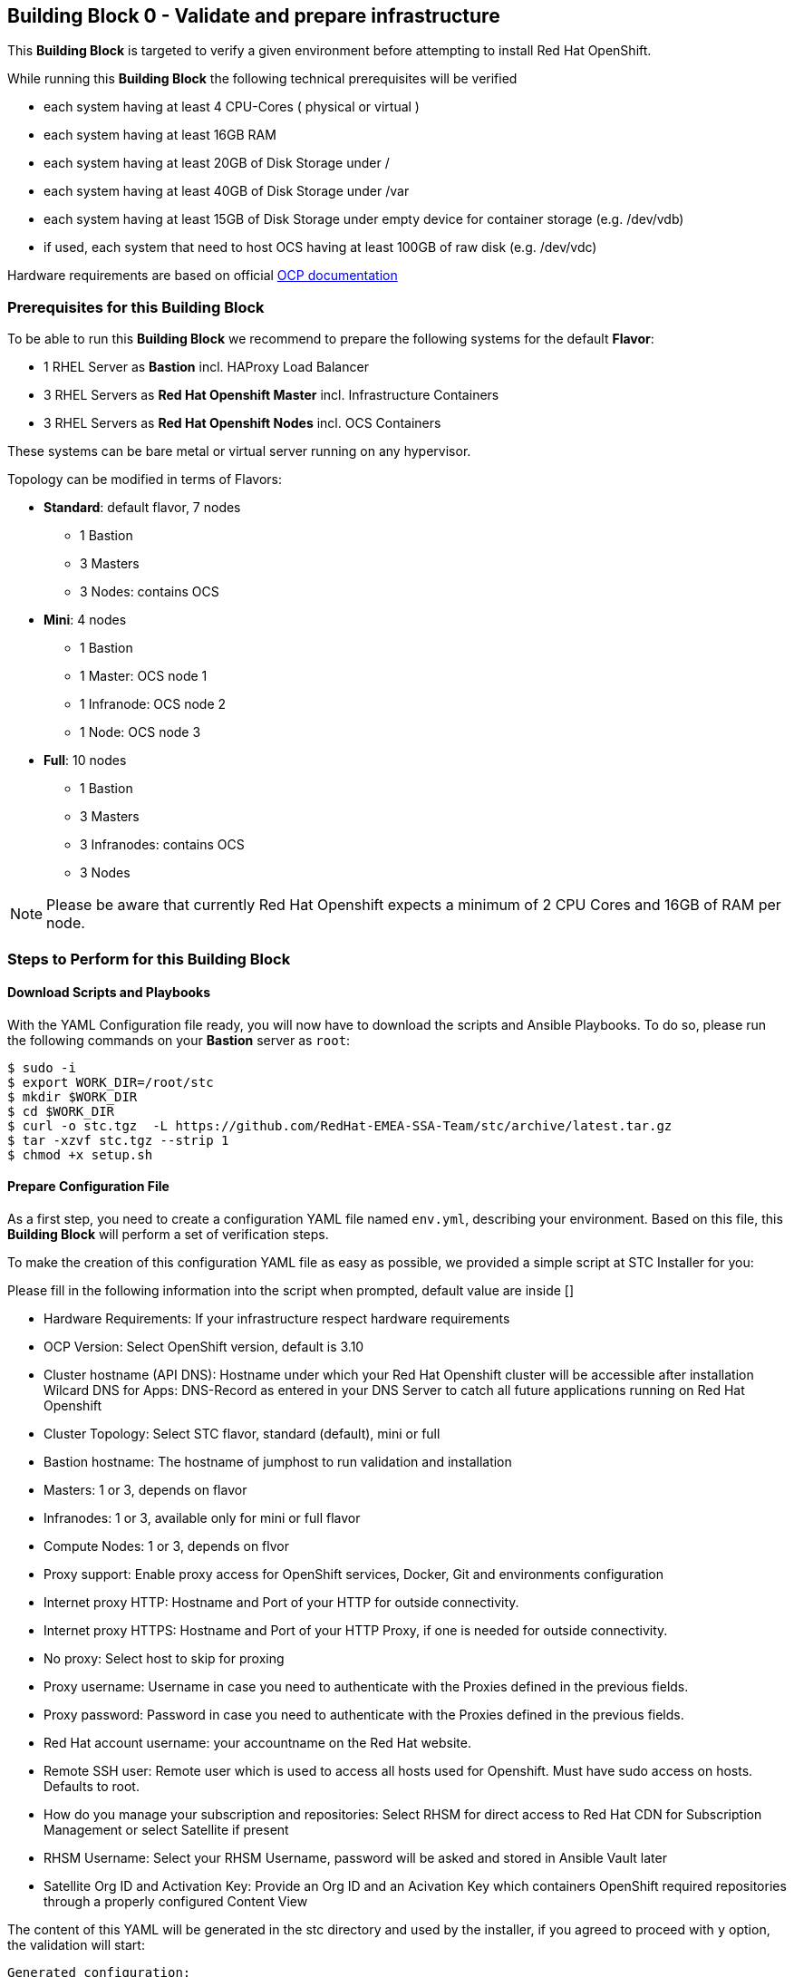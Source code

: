 == Building Block 0 - Validate and prepare infrastructure
This *Building Block* is targeted to verify a given environment
before attempting to install Red Hat OpenShift.

While running this *Building Block* the following technical prerequisites will be verified

* each system having at least 4 CPU-Cores ( physical or virtual )
* each system having at least 16GB RAM
* each system having at least 20GB of Disk Storage under /
* each system having at least 40GB of Disk Storage under /var
* each system having at least 15GB of Disk Storage under empty device for container storage (e.g. /dev/vdb)
* if used, each system that need to host OCS having at least 100GB of raw disk (e.g. /dev/vdc)

Hardware requirements are based on official https://docs.openshift.com/container-platform/latest/install_config/install/prerequisites.html#production-level-hardware-requirements[OCP documentation]

=== Prerequisites for this Building Block
To be able to run this *Building Block* we recommend to prepare the
following systems for the default *Flavor*:

* 1 RHEL Server as *Bastion* incl. HAProxy Load Balancer
* 3 RHEL Servers as *Red Hat Openshift Master* incl. Infrastructure Containers
* 3 RHEL Servers as *Red Hat Openshift Nodes* incl. OCS Containers

These systems can be bare metal or virtual server running on any hypervisor.

Topology can be modified in terms of Flavors:

* *Standard*: default flavor, 7 nodes
** 1 Bastion
** 3 Masters
** 3 Nodes: contains OCS
* *Mini*: 4 nodes
** 1 Bastion
** 1 Master: OCS node 1
** 1 Infranode: OCS node 2
** 1 Node: OCS node 3
* *Full*: 10 nodes
** 1 Bastion
** 3 Masters
** 3 Infranodes: contains OCS
** 3 Nodes


NOTE: Please be aware that currently Red Hat Openshift expects a minimum of
2 CPU Cores and 16GB of RAM per node.

=== Steps to Perform for this Building Block

==== Download Scripts and Playbooks
With the YAML Configuration file ready, you will now have to download the
scripts and Ansible Playbooks. To do so, please run the following commands
on your *Bastion* server as `root`:

```
$ sudo -i
$ export WORK_DIR=/root/stc
$ mkdir $WORK_DIR
$ cd $WORK_DIR
$ curl -o stc.tgz  -L https://github.com/RedHat-EMEA-SSA-Team/stc/archive/latest.tar.gz
$ tar -xzvf stc.tgz --strip 1
$ chmod +x setup.sh
```

==== Prepare Configuration File
As a first step, you need to create a configuration YAML file named `env.yml`, describing your
environment. Based on this file, this *Building Block* will perform a set of
verification steps.

To make the creation of this configuration YAML file as easy as possible,
we provided a simple script at STC Installer for you:

Please fill in the following information into the script when prompted, default value are inside []


* Hardware Requirements: If your infrastructure respect hardware requirements
* OCP Version: Select OpenShift version, default is 3.10
* Cluster hostname (API DNS):  Hostname under which your Red Hat Openshift cluster
will be accessible after installation
Wilcard DNS for Apps: DNS-Record as entered in your DNS Server to catch all future applications
running on Red Hat Openshift
* Cluster Topology: Select STC flavor, standard (default), mini or full
* Bastion hostname: The hostname of jumphost to run validation and installation
* Masters: 1 or 3, depends on flavor
* Infranodes: 1 or 3, available only for mini or full flavor
* Compute Nodes: 1 or 3, depends on flvor
* Proxy support: Enable proxy access for OpenShift services, Docker, Git and environments configuration
* Internet proxy HTTP: Hostname and Port of your HTTP
for outside connectivity.
* Internet proxy HTTPS: Hostname and Port of your HTTP Proxy, if one is needed
for outside connectivity.
* No proxy: Select host to skip for proxing
* Proxy username: Username in case you need to authenticate with the Proxies
defined in the previous fields.
* Proxy password: Password in case you need to authenticate with the Proxies
defined in the previous fields.
* Red Hat account username: your accountname on the Red Hat website.
* Remote SSH user: Remote user which is used to access all hosts used
for Openshift. Must have sudo access on hosts. Defaults to root.
* How do you manage your subscription and repositories: Select RHSM for direct access to Red Hat CDN for
Subscription Management or select Satellite if present
* RHSM Username: Select your RHSM Username, password will be asked and stored in Ansible Vault later
* Satellite Org ID and Activation Key: Provide an Org ID and an Acivation Key which containers OpenShift required repositories through
a properly configured Content View

The content of this YAML will be generated in the stc directory and used by the installer, if you agreed to proceed with `y` option, the validation will start:

```
Generated configuration:

********************* STC Conf file *********************
ocp_version: 3.10
api_dns: openshift.example.com
apps_dns: apps.example.com
bastion: bastion.example.com
lb: bastion.example,com
masters:
- master01.example.com
- master02.example.com
- master03.example.com
nodes:
- node01.example.com
- node02.example.com
- node03.example.com
proxy_http: http://proxy.example.com:3128
proxy_https: http://proxy.example.com:3128
proxy_no: proxy.example.com,127.0.0.1,localhost
cns:
- master01.example.com
- master02.example.com
- master03.example.com
ssh_user: cloud-user
subscription_activationkey: ocp39
subscription_org_id: RedHat
****************** End STC Conf file ********************

Do you want to proceed?
y n

```



Other Example with standard STC topology (nodes contains router and registry):

```
ocp_version: 3.10
lb: bastion
nfs: bastion
bastion: bastion
masters:
- master01
- master02
- master03
nodes:
- node01
- node02
- node03
ssh_user: cloud-user
apps_dns: apps.your-ip.nip.io
api_dns: master.your-ip.nip.io
rhn_username: username
```

Example with smaller topology and infranodes, with version 3.9

```
ocp_version: 3.9
bastion: bastion
masters:
- master01
infranodes:
- infranode01
nodes:
- node01
ssh_user: cloud-user
proxy_http: 'http://proxy.company.local:3128'
proxy_https: 'http://proxy.company.local:3128'
proxy_no: 'satellite.company.local,localhost,127.0.0.1'
apps_dns: apps.company.local
api_dns: master01.company.local
rhn_username: username
```


==== Setup bastion host and validate configuration
In this step, we will be using a script to

* prepare the *Bastion* system
* verify the correctness of the created YAML Configuration file

To do so, please run the following command on your *Bastion* server  as `root` or as sudoers user.

```
./setup.sh
```

The script will ask you:

* If hardware requirements are met, if not you need to skip hardware requiments check with option: n
* Which version of OpenShift to prepare for prerequisites and verify, defaults to 3.10
* Which type of Subscription management to use in order to register hosts, default is RHSM (need access to Red Hat CDN), and also Satellite giving an Organization ID and an Activation Key

After this it will start registering Bastion host and start the validation across nodes, preparing an inventory file to be used to install OCP later on.

```
 ____ _____ ____
/ ___|_   _/ ___|
\___ \ | || |
 ___) || || |___
|____/ |_| \____|



Welcome to STC OpenShift Installation Validator
Defaults value are shown in []

Are Hardware Requirements satisfied? Min. 16 GB RAM and 2 CPU
[y] n
n
Please select OCP Version to install: 3.10, 3.9
[3.10] 3.9

*** selected 3.10

Please insert Cluster hostname (API DNS):
openshift.example.com
Please insert Wilcard DNS for Apps:
apps.example.com

Cluster Topology Setup

Please select STC Flavor
[standard] mini full

Selected standard Flavor

Please insert Bastion Node hostname:
bastion.example.com

Please insert Master 1 hostname:
master01.example.com
Please insert Master 2 hostname:
master02.example.com
Please insert Master 3 hostname:
master03.example.com


Please insert Node 1 hostname:
node01.example.com
Please insert Node 2 hostname:
node02.example.com
Please insert Node 3 hostname:
node03.example.com

Is there any Proxy to use for OpenShift and Container Runtime?
y [n]
y
Please insert HTTP Proxy:
http://proxy.example.com:3128
Please insert HTTPS Proxy:
http://proxy.example.com:3128
Please insert No Proxy (leave blank if any)
proxy.example.com,127.0.0.1,localhost
Please insert Proxy Username (leave blank if any)

Please insert Proxy Password (leave blank if any)


Please insert SSH username to be used by Ansible:
cloud-user
Please select Subscription management: RHSM or Satellite
[rhsm] satellite
satellite
*** registering host to Satellite
Please insert Organization ID:
RedHat

Please insert Activation Key:
ocp39


Generated configuration:

********************* STC Conf file *********************
ocp_version: 3.10
api_dns: openshift.example.com
apps_dns: apps.example.com
bastion: bastion.example.com
lb: bastion.example,com
masters:
- master01.example.com
- master02.example.com
- master03.example.com
nodes:
- node01.example.com
- node02.example.com
- node03.example.com
proxy_http: http://proxy.example.com:3128
proxy_https: http://proxy.example.com:3128
proxy_no: proxy.example.com,127.0.0.1,localhost
cns:
- node01.example.com
- node02.example.com
- node03.example.com
ssh_user: cloud-user
subscription_activationkey: ocp39
subscription_org_id: RedHat
****************** End STC Conf file ********************

Do you want to proceed?
y n


PLAY RECAP *********************************************************************
localhost                  : ok=1    changed=0    unreachable=0    failed=0
```

You will also be asked to provide a password to `ssh` into the 7 systems and for
a password, which will be used to encrypt all given passwords during installation
and later steps.

==== Test Ansible inventory and public key authentication
To verify that our previous steps worked and that the public keys have all been
successfully transfered to the 7 systems, please run the following

```
ansible -i inventory all -m ping
```

you should get the following output

```
master01.example.com | SUCCESS => {
    "changed": false,
    "ping": "pong"
}
master02.example.com | SUCCESS => {
    "changed": false,
    "ping": "pong"
}
master03.example.com | SUCCESS => {
    "changed": false,
    "ping": "pong"
}
node01.example.com | SUCCESS => {
    "changed": false,
    "ping": "pong"
}
node02.example.com | SUCCESS => {
    "changed": false,
    "ping": "pong"
}
node03.example.com | SUCCESS => {
    "changed": false,
    "ping": "pong"
}
bastion.example.com | SUCCESS => {
    "changed": false,
    "ping": "pong"
}
[root@localhost ocppoc]#
```

==== Validate nodes and external connections for OCP
In the final step, we will run the real validation.
To do so, please run

```
ansible-playbook -i inventory --ask-vault-pass playbooks/validate.yml
```

If all steps perform without raising an error, then you are ready to
proceed and install Red Hat Openshift.

```
PLAY [Validate environment] ****************************************************

PLAY [Verify subcription and subscribe nodes] **********************************

TASK [Check Red Hat subscription] **********************************************
< output removed >

TASK [Disable all repos] *******************************************************
< output removed >

TASK [Enable correct repos] ****************************************************
< output removed >

PLAY [Check supported Operating Systems] ***************************************

TASK [Gathering Facts] *********************************************************
< output removed >

TASK [assert] ******************************************************************
< output removed >

PLAY [Check connectivity to whitelisted hosts] *********************************

TASK [Ping proxy whitelisted sites] ********************************************
< output removed >

TASK [Check download speed] ****************************************************
< output removed >

TASK [set_fact] ****************************************************************
< output removed >

TASK [debug] *******************************************************************
< output removed >

TASK [Ensude nc is installed] **************************************************
< output removed >

TASK [Start nc -l to all valid ports] ******************************************
< output removed >

PLAY [Check all ports from bastion] ********************************************

TASK [Check that all needed ports are open] ************************************
< output removed >

TASK [Ensure nc absent] ********************************************************
< output removed >

PLAY [Vadiate that selinux is in place] ****************************************

TASK [check if selinux is running and enforced] ********************************
< output removed >

PLAY [Identify the space available in] *****************************************

TASK [command] *****************************************************************
< output removed >

TASK [Set root disk facts] *****************************************************
< output removed >

TASK [Fail if there is not enough space available in /] ************************
< output removed >

PLAY [Check if Network Manager is running] *************************************

TASK [Ensure that NetworkManager is running] ***********************************
< output removed >

TASK [Report status of Network Manager] ****************************************
< output removed >

PLAY [Prepare install and validate docker] *************************************

TASK [Gathering Facts] *********************************************************
< output removed >

TASK [docker_setup : setup] ****************************************************
< output removed >

TASK [docker_setup : Figure out device reserved for docker] ********************
< output removed >

TASK [docker_setup : set_fact] *************************************************
< output removed >

TASK [docker_setup : Ensure docker installed] **********************************
< output removed >

TASK [docker_setup : Detect Docker storage configuration status] ***************
< output removed >

TASK [docker_setup : Create docker storage configuration] **********************
< output removed >

TASK [docker_setup : Apply Docker storage configuration changes] ***************
< output removed >

TASK [docker_setup : Fail if Docker version is < 1.12] *************************
< output removed >

TASK [docker_setup : Enable docker] ********************************************
< output removed >

TASK [docker_setup : Start docker] *********************************************
< output removed >

TASK [docker_validation : Pull some basic docker images] ***********************
< output removed >

PLAY RECAP *********************************************************************
bastion                    : ok=8    changed=0    unreachable=0    failed=0
localhost                  : ok=1    changed=0    unreachable=0    failed=0
master01                   : ok=28   changed=8    unreachable=0    failed=0
master02                   : ok=28   changed=8    unreachable=0    failed=0
master03                   : ok=28   changed=8    unreachable=0    failed=0
node01                     : ok=28   changed=8    unreachable=0    failed=0
node02                     : ok=28   changed=8    unreachable=0    failed=0
node03                     : ok=28   changed=8    unreachable=0    failed=0

```


=== Hacking Building Block Flavors ===

It would be still possible to use a free topology schema editing the `env.yml` for changes such as more nodes or external load balancer

